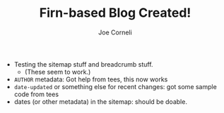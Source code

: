 #+TITLE: Firn-based Blog Created!
#+FIRN_UNDER: Updates
#+FIRN_LAYOUT: update
#+DATE_CREATED: <2021-01-04 Mon>
#+DATE_CREATED: <2021-01-05 Tue>
#+AUTHOR: Joe Corneli

- Testing the sitemap stuff and breadcrumb stuff.
 - (These seem to work.)
- =AUTHOR= metadata: Got help from tees, this now works
- =date-updated= or something else for recent changes: got some sample code from tees
- dates (or other metadata) in the sitemap: should be doable.

